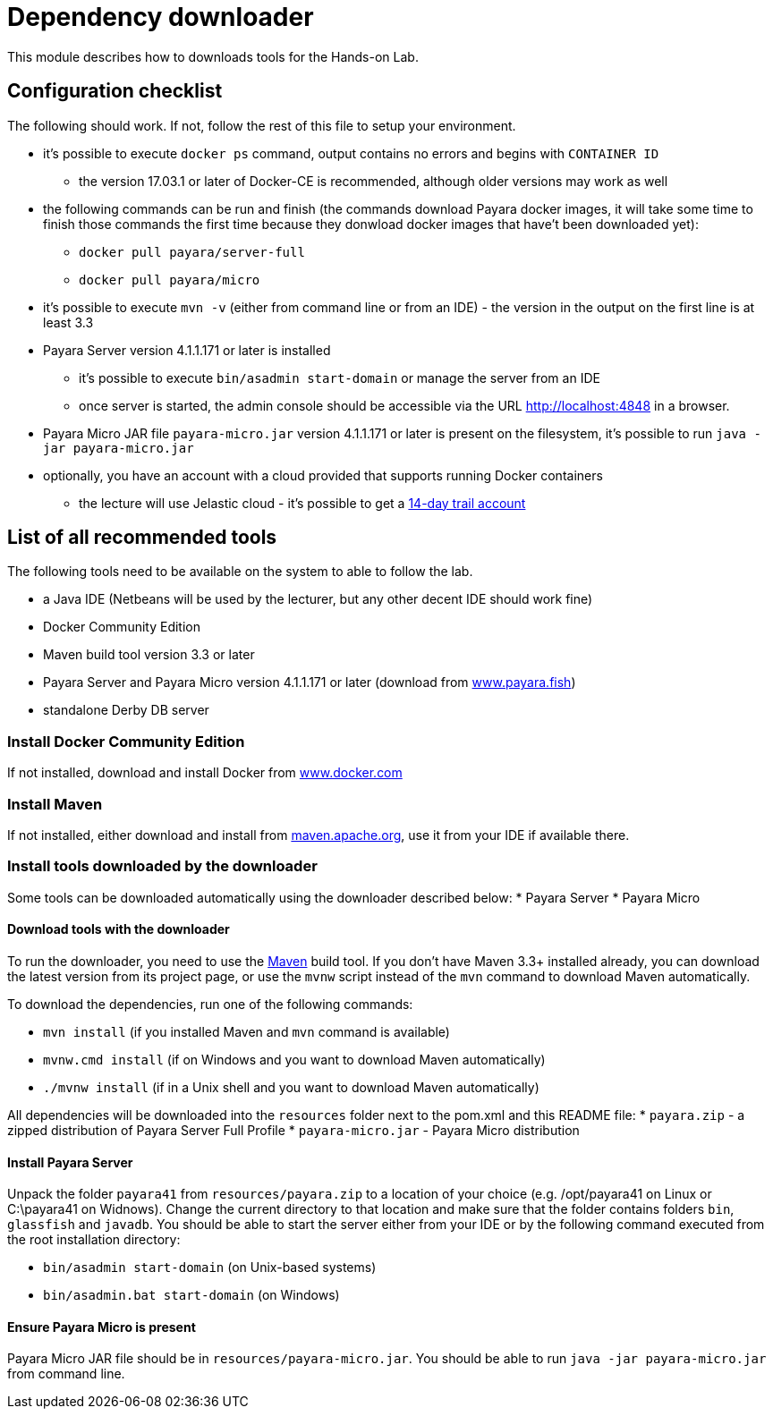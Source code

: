 = Dependency downloader

This module describes how to downloads tools for the Hands-on Lab.

== Configuration checklist

The following should work. If not, follow the rest of this file to setup your environment.

 * it's possible to execute `docker ps` command, output contains no errors and begins with `CONTAINER ID`
 ** the version 17.03.1 or later of Docker-CE is recommended, although older versions may work as well
 * the following commands can be run and finish (the commands download Payara docker images, it will take some time to finish those commands the first time because they donwload docker images that have't been downloaded yet):
 ** `docker pull payara/server-full`
 ** `docker pull payara/micro`
 * it's possible to execute `mvn -v` (either from command line or from an IDE) - the version in the output on the first line is at least 3.3
 * Payara Server version 4.1.1.171 or later is installed
 ** it's possible to execute `bin/asadmin start-domain` or manage the server from an IDE
 ** once server is started, the admin console should be accessible via the URL http://localhost:4848 in a browser.
 * Payara Micro JAR file `payara-micro.jar` version 4.1.1.171 or later is present on the filesystem, it's possible to run `java -jar payara-micro.jar`
 * optionally, you have an account with a cloud provided that supports running Docker containers
 ** the lecture will use Jelastic cloud - it's possible to get a https://jelastic.com/cloud-hosting-platform-for-developers[14-day trail account]


== List of all recommended tools

The following tools need to be available on the system to able to follow the lab.

 * a Java IDE (Netbeans will be used by the lecturer, but any other decent IDE should work fine)
 * Docker Community Edition 
 * Maven build tool version 3.3 or later 
 * Payara Server and Payara Micro version 4.1.1.171 or later (download from http://www.payara.fish/downloads[www.payara.fish])
 * standalone Derby DB server

=== Install Docker Community Edition

If not installed, download and install Docker from https://www.docker.com/community-edition[www.docker.com]

=== Install Maven

If not installed, either download and install from https://maven.apache.org[maven.apache.org], use it from your IDE if available there.

=== Install tools downloaded by the downloader

Some tools can be downloaded automatically using the downloader described below:
 * Payara Server
 * Payara Micro

==== Download tools with the downloader

To run the downloader, you need to use the https://maven.apache.org[Maven] build tool. If you don't have Maven 3.3+ installed already, you can download the latest version from its project page, or use the `mvnw` script instead of the `mvn` command to download Maven automatically.

To download the dependencies, run one of the following commands:

* `mvn install` (if you installed Maven and `mvn` command is available)
* `mvnw.cmd install` (if on Windows and you want to download Maven automatically)
* `./mvnw install` (if in a Unix shell and you want to download Maven automatically)

All dependencies will be downloaded into the `resources` folder next to the pom.xml and this README file:
 * `payara.zip` - a zipped distribution of Payara Server Full Profile
 * `payara-micro.jar` - Payara Micro distribution

==== Install Payara Server

Unpack the folder `payara41` from `resources/payara.zip` to a location of your choice (e.g. /opt/payara41 on Linux or C:\payara41 on Widnows).
Change the current directory to that location and make sure that the folder contains folders `bin`, `glassfish` and `javadb`. You should be able to start the server either from your IDE or by the following command executed from the root installation directory: 

 * `bin/asadmin start-domain` (on Unix-based systems)
 * `bin/asadmin.bat start-domain` (on Windows)

==== Ensure Payara Micro is present

Payara Micro JAR file should be in `resources/payara-micro.jar`. You should be able to run `java -jar payara-micro.jar` from command line.
